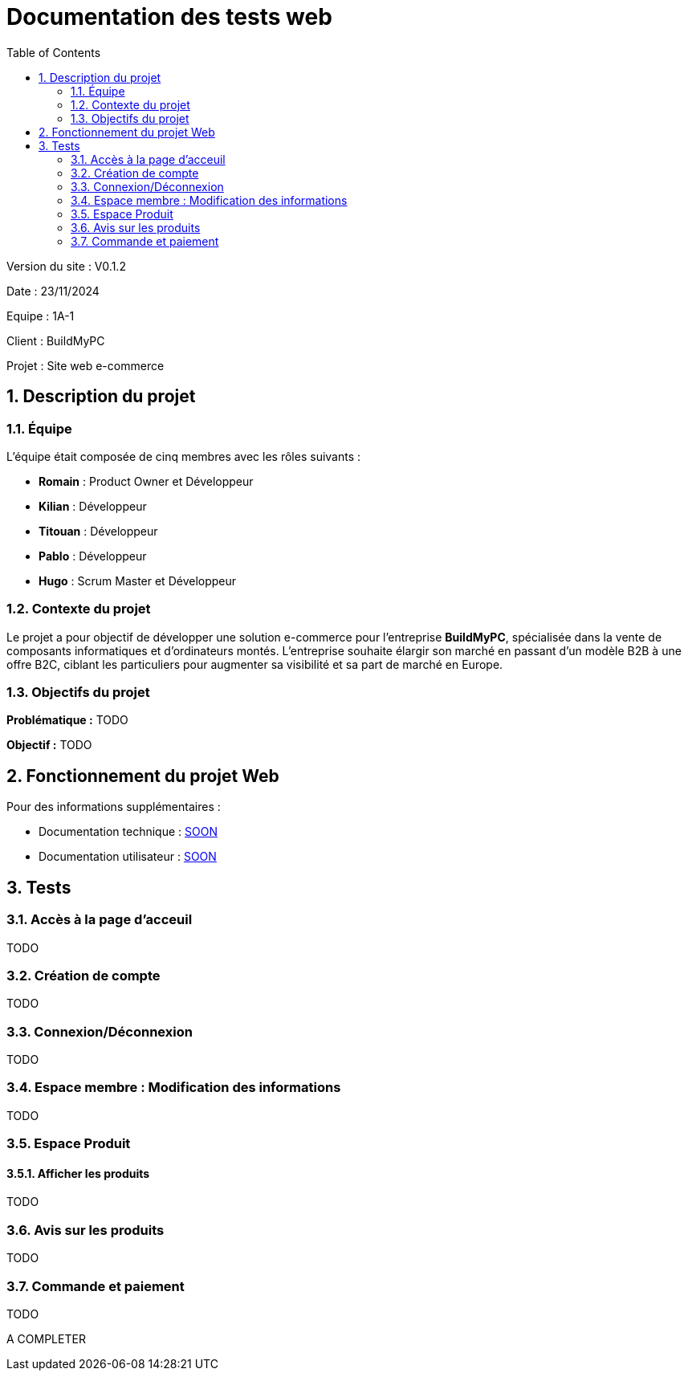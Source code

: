 = Documentation des tests web
:icons: font
:models: models
:experimental:
:incremental:
:numbered:
:toc: macro
:window: _blank
:correction!:

toc::[]

Version du site : V0.1.2

Date : 23/11/2024

Equipe : 1A-1

Client : BuildMyPC

Projet : Site web e-commerce

== Description du projet

=== Équipe

L'équipe était composée de cinq membres avec les rôles suivants :

- *Romain* : Product Owner et Développeur
- *Kilian* : Développeur
- *Titouan* : Développeur
- *Pablo* : Développeur
- *Hugo* : Scrum Master et Développeur

=== Contexte du projet

Le projet a pour objectif de développer une solution e-commerce pour l’entreprise **BuildMyPC**, spécialisée dans la vente de composants informatiques et d’ordinateurs montés. L’entreprise souhaite élargir son marché en passant d’un modèle B2B à une offre B2C, ciblant les particuliers pour augmenter sa visibilité et sa part de marché en Europe.

=== Objectifs du projet

**Problématique :**  
TODO

**Objectif :**  
TODO

== Fonctionnement du projet Web

Pour des informations supplémentaires :

- Documentation technique : link:documentation_technique_web.adoc[SOON]
- Documentation utilisateur : link:documentation_utilisateur_web.adoc[SOON]

== Tests

=== Accès à la page d'acceuil

TODO

=== Création de compte

TODO

=== Connexion/Déconnexion

TODO

=== Espace membre : Modification des informations

TODO

=== Espace Produit

==== Afficher les produits

TODO

=== Avis sur les produits

TODO

=== Commande et paiement

TODO

A COMPLETER
